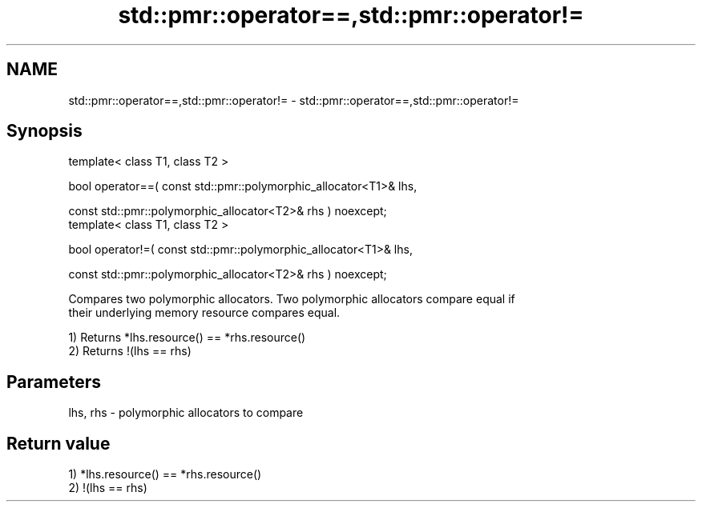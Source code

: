 .TH std::pmr::operator==,std::pmr::operator!= 3 "2018.03.28" "http://cppreference.com" "C++ Standard Libary"
.SH NAME
std::pmr::operator==,std::pmr::operator!= \- std::pmr::operator==,std::pmr::operator!=

.SH Synopsis
   template< class T1, class T2 >

   bool operator==( const std::pmr::polymorphic_allocator<T1>& lhs,

                    const std::pmr::polymorphic_allocator<T2>& rhs ) noexcept;
   template< class T1, class T2 >

   bool operator!=( const std::pmr::polymorphic_allocator<T1>& lhs,

                    const std::pmr::polymorphic_allocator<T2>& rhs ) noexcept;

   Compares two polymorphic allocators. Two polymorphic allocators compare equal if
   their underlying memory resource compares equal.

   1) Returns *lhs.resource() == *rhs.resource()
   2) Returns !(lhs == rhs)

.SH Parameters

   lhs, rhs - polymorphic allocators to compare

.SH Return value

   1) *lhs.resource() == *rhs.resource()
   2) !(lhs == rhs)
